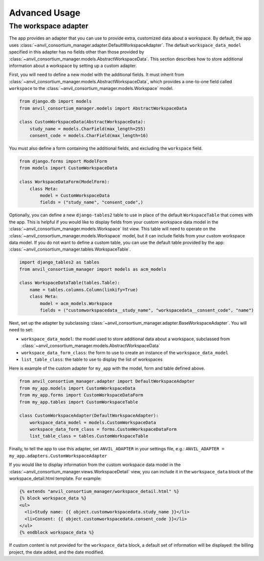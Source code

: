 Advanced Usage
==============

The workspace adapter
---------------------

The app provides an adapter that you can use to provide extra, customized data about a workspace.
By default, the app uses :class:`~anvil_consortium_manager.adapter.DefaultWorkspaceAdapter`.
The default ``workspace_data_model`` specified in this adapter has no fields other than those provided by :class:`~anvil_consortium_manager.models.AbstractWorkspaceData`.
This section describes how to store additional information about a workspace by setting up a custom adapter.

First, you will need to define a new model with the additional fields.
It must inherit from :class:`~anvil_consortium_manager.models.AbstractWorkspaceData`, which provides a one-to-one field called ``workspace`` to the :class:`~anvil_consortium_manager.models.Workspace` model.

.. code-block:: python

    from django.db import models
    from anvil_consortium_manager.models import AbstractWorkspaceData

    class CustomWorkspaceData(AbstractWorkspaceData):
        study_name = models.CharField(max_length=255)
        consent_code = models.CharField(max_length=16)

You must also define a form containing the additional fields, and excluding the ``workspace`` field.

.. code-block:: python

    from django.forms import ModelForm
    from models import CustomWorkspaceData

    class WorkspaceDataForm(ModelForm):
        class Meta:
            model = CustomWorkspaceData
            fields = ("study_name", "consent_code",)


Optionally, you can define a new ``django-tables2`` table to use in place of the default ``WorkspaceTable`` that comes with the app.
This is helpful if you would like to display fields from your custom workspace data model in the :class:`~anvil_consortium_manager.models.Workspace` list view.
This table will need to operate on the :class:`~anvil_consortium_manager.models.Workspace` model, but it can include fields from your custom workspace data model.
If you do not want to define a custom table, you can use the default table provided by the app: :class:`~anvil_consortium_manager.tables.WorkspaceTable`.

.. code-block:: python

    import django_tables2 as tables
    from anvil_consortium_manager import models as acm_models

    class WorkspaceDataTable(tables.Table):
        name = tables.columns.Column(linkify=True)
        class Meta:
            model = acm_models.Workspace
            fields = ("customworkspacedata__study_name", "workspacedata__consent_code", "name")


Next, set up the adapter by subclassing :class:`~anvil_consortium_manager.adapter.BaseWorkspaceAdapter`. You will need to set:

* ``workspace_data_model``: the model used to store additional data about a workspace, subclassed from :class:`~anvil_consortium_manager.models.AbstractWorkspaceData`
* ``workspace_data_form_class``: the form to use to create an instance of the ``workspace_data_model``
* ``list_table_class``: the table to use to display the list of workspaces

Here is example of the custom adapter for ``my_app`` with the model, form and table defined above.

.. code-block:: python

    from anvil_consortium_manager.adapter import DefaultWorkspaceAdapter
    from my_app.models import CustomWorkspaceData
    from my_app.forms import CustomWorkspaceDataForm
    from my_app.tables import CustomWorkspaceTable

    class CustomWorkspaceAdapter(DefaultWorkspaceAdapter):
        workspace_data_model = models.CustomWorkspaceData
        workspace_data_form_class = forms.CustomWorkspaceDataForm
        list_table_class = tables.CustomWorkspaceTable

Finally, to tell the app to use this adapter, set ``ANVIL_ADAPTER`` in your settings file, e.g.: ``ANVIL_ADAPTER = my_app.adapters.CustomWorkspaceAdapter``

If you would like to display information from the custom workspace data model in the :class:`~anvil_consortium_manager.views.WorkspaceDetail` view, you can include it in the ``workspace_data`` block of the workspace_detail.html template. For example:

.. code-block:: html

    {% extends "anvil_consortium_manager/workspace_detail.html" %}
    {% block workspace_data %}
    <ul>
      <li>Study name: {{ object.customworkspacedata.study_name }}</li>
      <li>Consent: {{ object.customworkspacedata.consent_code }}</li>
    </ul>
    {% endblock workspace_data %}

If custom content is not provided for the ``workspace_data`` block, a default set of information will be displayed: the billing project, the date added, and the date modified.
